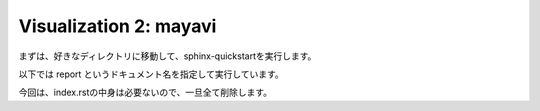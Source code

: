 =======================
Visualization 2: mayavi
=======================

まずは、好きなディレクトリに移動して、sphinx-quickstartを実行します。

以下では report というドキュメント名を指定して実行しています。


.. code-block:: python
	:linenos:

	# Generate a spiny dendrite.

	import sys, os
	import numpy as np
	import h5py
	from skimage import morphology
	from pyLD import *

	def make_cylinder(radius, length, direction = 2):
		arrays = [morphology.disk(radius) for _ in range(length)]
		cylinder = np.stack(arrays, axis=0)
		cylinder = cylinder.swapaxes(0, direction)
		return cylinder

	def add_shape(volume, object, loc_center):
		s = np.array(object.shape)
		c = np.floor(s/2).astype(int)
		b = loc_center - c
		e = b + s
		volume[b[0]:e[0], b[1]:e[1], b[2]:e[2] ] += object
		volume = (volume > 0).astype(np.uint8)
		return volume


	# Spiny dendrite
	spine_head = morphology.ball(radius = 12)
	spine_neck = make_cylinder(radius = 5, length = 50, direction = 2)
	dendrite   = make_cylinder(radius = 25, length = 90, direction = 0)


	vol_dend = np.zeros((100,60,110), dtype=np.uint8)
	vol_dend = add_shape(vol_dend, spine_head, [50,30,105-25])
	vol_dend = add_shape(vol_dend, spine_neck, [50,30,105-50])
	vol_dend = add_shape(vol_dend, dendrite  , [50,30,105-75])


	# PSD
	psd = morphology.ball(radius = 7)
	vol_psd = add_shape(np.zeros_like(vol_dend), psd, [50,30,105-12])


	# Mito
	mito = make_cylinder(radius = 10, length = 90, direction = 0)
	vol_mito = np.zeros_like(vol_dend)
	vol_mito = add_shape(vol_mito, mito, [50,30,105-75])


	# ER
	er = make_cylinder(radius = 3, length = 90, direction = 0)
	vol_er = np.zeros_like(vol_dend)
	vol_er = add_shape(vol_er, er, [50,30,105-61])
	vol_er = add_shape(vol_er, er, [50,30,105-89])


	# Arrangement
	vol_dend = lmpad(vol_dend)
	vol_mito = lmpad(vol_mito)
	vol_psd  = lmpad(vol_psd)
	vol_er   = lmpad(vol_er)

	vol_not_er   = np.logical_not( vol_er )
	vol_not_mito = np.logical_not( vol_mito )
	vol_dend_not_mito_not_er = vol_dend ^ (vol_mito | vol_er)


	# Create surface
	xyzpitch = 0.02

	bound_verts, bound_faces, bound_area_per_face, bound_areas, id_face_psd = \
		create_surface(xyzpitch, vol_dend, PSD = vol_psd, num_smoothing = 5, method_smoothing = 'laplacian')

	mito_verts, mito_faces, mito_area_per_face, mito_areas = create_surface(xyzpitch, vol_not_mito)
	er_verts, er_faces, er_area_per_face, er_areas         = create_surface(xyzpitch, vol_not_er)

	mito_areas  = mito_areas  * vol_dend_not_mito_not_er
	er_areas    = er_areas    * vol_dend_not_mito_not_er
	bound_areas = bound_areas * vol_dend_not_mito_not_er

	# Save UNI-EM annot
	annot_folder = 'annot_ball_and_stick'
	bound_color = [192,192,192]
	mito_color  = [255,255,152]
	er_color    = [179,255,179]
	surfaces = {1: [bound_verts, bound_faces, bound_color],\
				2: [mito_verts, mito_faces, mito_color],\
				3: [er_verts, er_faces, er_color]}
	save_uniem_annotator(annot_folder, xyzpitch, (vol_dend+vol_mito+vol_er*2).astype('uint16'), surfaces)


	# Save

	filename = 'ball_and_stick.h5'

	with h5py.File(filename,'w') as w:
	    w['unit length per voxel (um)'] = xyzpitch
	    w['dendrite'] 					= vol_dend.astype(np.uint8)
	    w['PSD']      					= vol_psd.astype(np.uint8)
	    w['mitochondrion']      		= vol_mito.astype(np.uint8)
	    w['er']	      					= vol_er.astype(np.uint8)
	    w['dendrite not mitochondrion not ER']  = vol_dend_not_mito_not_er

	    w['boundary areas in volume']   = bound_areas
	    w['boundary vertices']      	= bound_verts
	    w['boundary faces']        		= bound_faces
	    w['PSD ids in boundary faces'] 	= id_face_psd

	    w['mitochondrion areas in volume'] = mito_areas
	    w['mitochondrion vertices']      = mito_verts
	    w['mitochondrion faces']         = mito_faces

	    w['er areas in volume'] = er_areas
	    w['er vertices']        = er_verts
	    w['er faces']           = er_faces


今回は、index.rstの中身は必要ないので、一旦全て削除します。
